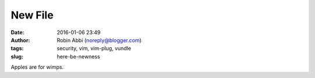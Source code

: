 New File
########
:date: 2016-01-06 23:49
:author: Robin Abbi (noreply@blogger.com)
:tags: security, vim, vim-plug, vundle
:slug: here-be-newness

Apples are for wimps.
